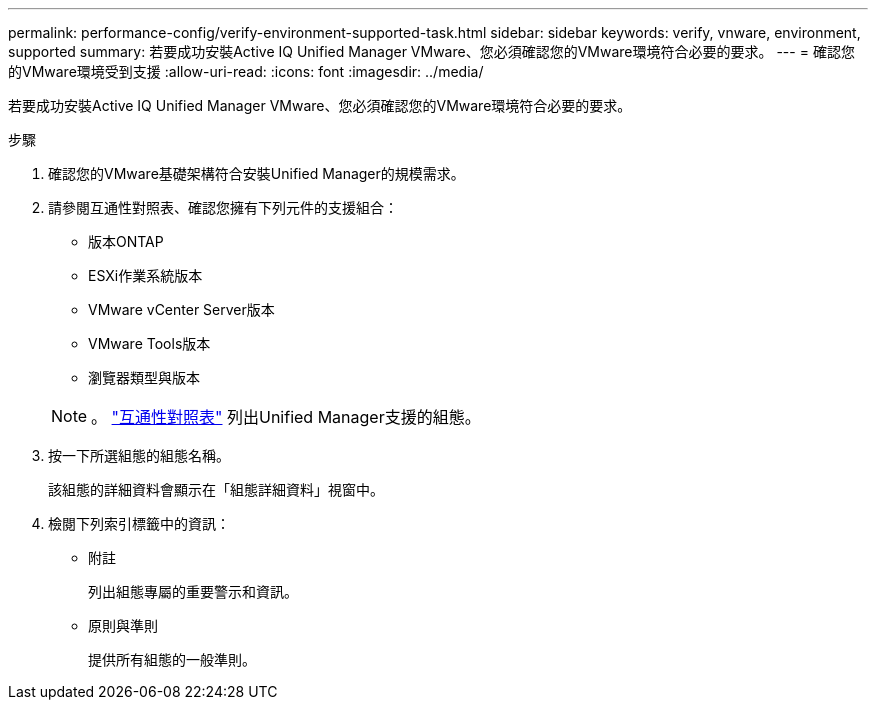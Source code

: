 ---
permalink: performance-config/verify-environment-supported-task.html 
sidebar: sidebar 
keywords: verify, vnware, environment, supported 
summary: 若要成功安裝Active IQ Unified Manager VMware、您必須確認您的VMware環境符合必要的要求。 
---
= 確認您的VMware環境受到支援
:allow-uri-read: 
:icons: font
:imagesdir: ../media/


[role="lead"]
若要成功安裝Active IQ Unified Manager VMware、您必須確認您的VMware環境符合必要的要求。

.步驟
. 確認您的VMware基礎架構符合安裝Unified Manager的規模需求。
. 請參閱互通性對照表、確認您擁有下列元件的支援組合：
+
** 版本ONTAP
** ESXi作業系統版本
** VMware vCenter Server版本
** VMware Tools版本
** 瀏覽器類型與版本


+
[NOTE]
====
。 http://mysupport.netapp.com/matrix["互通性對照表"] 列出Unified Manager支援的組態。

====
. 按一下所選組態的組態名稱。
+
該組態的詳細資料會顯示在「組態詳細資料」視窗中。

. 檢閱下列索引標籤中的資訊：
+
** 附註
+
列出組態專屬的重要警示和資訊。

** 原則與準則
+
提供所有組態的一般準則。




